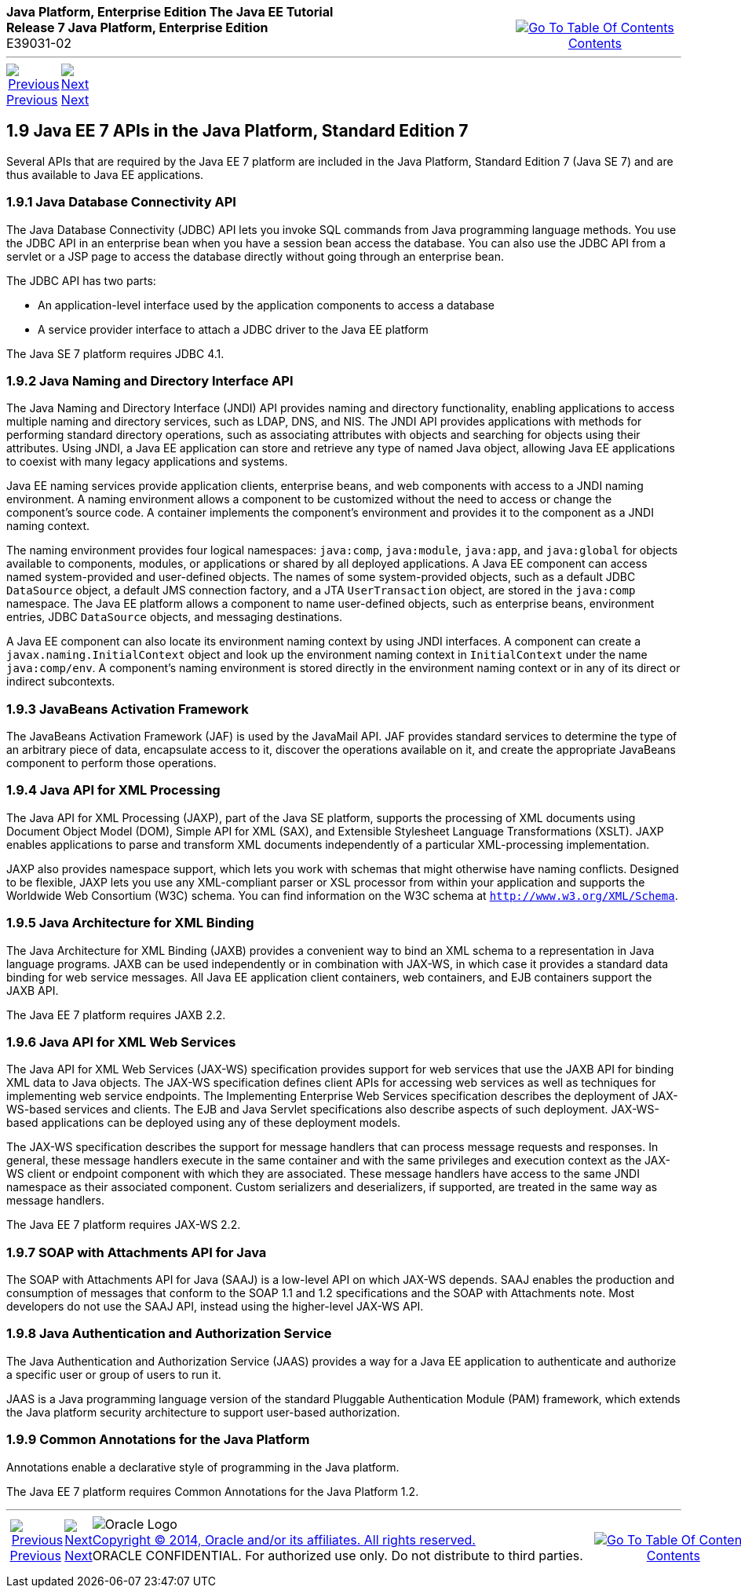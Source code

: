 ++++
<table cellspacing="0" cellpadding="0" width="100%">
<tr>
<td align="left" valign="top"><b>Java Platform, Enterprise Edition The Java EE Tutorial</b><br />
<b>Release 7 Java Platform, Enterprise Edition</b><br />
E39031-02</td>
<td valign="bottom" align="right">
<table cellspacing="0" cellpadding="0" width="225">
<tr>
<td>&nbsp;</td>
<td align="center" valign="top"><a href="toc.adoc"><img src="img/toc.gif" alt="Go To Table Of Contents" /><br />
<span class="icon">Contents</span></a></td>
</tr>
</table>
</td>
</tr>
</table>
<hr />
<table cellspacing="0" cellpadding="0" width="100">
<tr>
<td align="center"><a href="overview008.adoc"><img src="img/leftnav.gif" alt="Previous" /><br />
<span class="icon">Previous</span></a>&nbsp;</td>
<td align="center"><a href="overview010.adoc"><img src="img/rightnav.gif" alt="Next" /><br />
<span class="icon">Next</span></a></td>
<td>&nbsp;</td>
</tr>
</table>
++++

[[GIRDR]]

[[JEETT00315]]
[[java-ee-7-apis-in-the-java-platform-standard-edition-7]]
1.9 Java EE 7 APIs in the Java Platform, Standard Edition 7
-----------------------------------------------------------

Several APIs that are required by the Java EE 7 platform are included in
the Java Platform, Standard Edition 7 (Java SE 7) and are thus available
to Java EE applications.

[[BNADA]]

[[JEETT00876]]
[[java-database-connectivity-api]]
1.9.1 Java Database Connectivity API
~~~~~~~~~~~~~~~~~~~~~~~~~~~~~~~~~~~~

The Java Database Connectivity (JDBC) API lets you invoke SQL commands
from Java programming language methods. You use the JDBC API in an
enterprise bean when you have a session bean access the database. You
can also use the JDBC API from a servlet or a JSP page to access the
database directly without going through an enterprise bean.

The JDBC API has two parts:

* An application-level interface used by the application components to
access a database
* A service provider interface to attach a JDBC driver to the Java EE
platform

The Java SE 7 platform requires JDBC 4.1.

[[BNADC]]

[[JEETT00877]]
[[java-naming-and-directory-interface-api]]
1.9.2 Java Naming and Directory Interface API
~~~~~~~~~~~~~~~~~~~~~~~~~~~~~~~~~~~~~~~~~~~~~

The Java Naming and Directory Interface (JNDI) API provides naming and
directory functionality, enabling applications to access multiple naming
and directory services, such as LDAP, DNS, and NIS. The JNDI API
provides applications with methods for performing standard directory
operations, such as associating attributes with objects and searching
for objects using their attributes. Using JNDI, a Java EE application
can store and retrieve any type of named Java object, allowing Java EE
applications to coexist with many legacy applications and systems.

Java EE naming services provide application clients, enterprise beans,
and web components with access to a JNDI naming environment. A naming
environment allows a component to be customized without the need to
access or change the component's source code. A container implements the
component's environment and provides it to the component as a JNDI
naming context.

The naming environment provides four logical namespaces: `java:comp`,
`java:module`, `java:app`, and `java:global` for objects available to
components, modules, or applications or shared by all deployed
applications. A Java EE component can access named system-provided and
user-defined objects. The names of some system-provided objects, such as
a default JDBC `DataSource` object, a default JMS connection factory,
and a JTA `UserTransaction` object, are stored in the `java:comp`
namespace. The Java EE platform allows a component to name user-defined
objects, such as enterprise beans, environment entries, JDBC
`DataSource` objects, and messaging destinations.

A Java EE component can also locate its environment naming context by
using JNDI interfaces. A component can create a
`javax.naming.InitialContext` object and look up the environment naming
context in `InitialContext` under the name `java:comp/env`. A
component's naming environment is stored directly in the environment
naming context or in any of its direct or indirect subcontexts.

[[BNACT]]

[[JEETT00878]]
[[javabeans-activation-framework]]
1.9.3 JavaBeans Activation Framework
~~~~~~~~~~~~~~~~~~~~~~~~~~~~~~~~~~~~

The JavaBeans Activation Framework (JAF) is used by the JavaMail API.
JAF provides standard services to determine the type of an arbitrary
piece of data, encapsulate access to it, discover the operations
available on it, and create the appropriate JavaBeans component to
perform those operations.

[[BNACU]]

[[JEETT00879]]
[[java-api-for-xml-processing]]
1.9.4 Java API for XML Processing
~~~~~~~~~~~~~~~~~~~~~~~~~~~~~~~~~

The Java API for XML Processing (JAXP), part of the Java SE platform,
supports the processing of XML documents using Document Object Model
(DOM), Simple API for XML (SAX), and Extensible Stylesheet Language
Transformations (XSLT). JAXP enables applications to parse and transform
XML documents independently of a particular XML-processing
implementation.

JAXP also provides namespace support, which lets you work with schemas
that might otherwise have naming conflicts. Designed to be flexible,
JAXP lets you use any XML-compliant parser or XSL processor from within
your application and supports the Worldwide Web Consortium (W3C) schema.
You can find information on the W3C schema at
`http://www.w3.org/XML/Schema`.

[[BNACW]]

[[JEETT00880]]
[[java-architecture-for-xml-binding]]
1.9.5 Java Architecture for XML Binding
~~~~~~~~~~~~~~~~~~~~~~~~~~~~~~~~~~~~~~~

The Java Architecture for XML Binding (JAXB) provides a convenient way
to bind an XML schema to a representation in Java language programs.
JAXB can be used independently or in combination with JAX-WS, in which
case it provides a standard data binding for web service messages. All
Java EE application client containers, web containers, and EJB
containers support the JAXB API.

The Java EE 7 platform requires JAXB 2.2.

[[BNACV]]

[[JEETT00882]]
[[java-api-for-xml-web-services]]
1.9.6 Java API for XML Web Services
~~~~~~~~~~~~~~~~~~~~~~~~~~~~~~~~~~~

The Java API for XML Web Services (JAX-WS) specification provides
support for web services that use the JAXB API for binding XML data to
Java objects. The JAX-WS specification defines client APIs for accessing
web services as well as techniques for implementing web service
endpoints. The Implementing Enterprise Web Services specification
describes the deployment of JAX-WS-based services and clients. The EJB
and Java Servlet specifications also describe aspects of such
deployment. JAX-WS-based applications can be deployed using any of these
deployment models.

The JAX-WS specification describes the support for message handlers that
can process message requests and responses. In general, these message
handlers execute in the same container and with the same privileges and
execution context as the JAX-WS client or endpoint component with which
they are associated. These message handlers have access to the same JNDI
namespace as their associated component. Custom serializers and
deserializers, if supported, are treated in the same way as message
handlers.

The Java EE 7 platform requires JAX-WS 2.2.

[[BNACX]]

[[JEETT00881]]
[[soap-with-attachments-api-for-java]]
1.9.7 SOAP with Attachments API for Java
~~~~~~~~~~~~~~~~~~~~~~~~~~~~~~~~~~~~~~~~

The SOAP with Attachments API for Java (SAAJ) is a low-level API on
which JAX-WS depends. SAAJ enables the production and consumption of
messages that conform to the SOAP 1.1 and 1.2 specifications and the
SOAP with Attachments note. Most developers do not use the SAAJ API,
instead using the higher-level JAX-WS API.

[[BNADD]]

[[JEETT00883]]
[[java-authentication-and-authorization-service]]
1.9.8 Java Authentication and Authorization Service
~~~~~~~~~~~~~~~~~~~~~~~~~~~~~~~~~~~~~~~~~~~~~~~~~~~

The Java Authentication and Authorization Service (JAAS) provides a way
for a Java EE application to authenticate and authorize a specific user
or group of users to run it.

JAAS is a Java programming language version of the standard Pluggable
Authentication Module (PAM) framework, which extends the Java platform
security architecture to support user-based authorization.

[[JEETT1345]]
[[sthref12]]

[[common-annotations-for-the-java-platform]]
1.9.9 Common Annotations for the Java Platform
~~~~~~~~~~~~~~~~~~~~~~~~~~~~~~~~~~~~~~~~~~~~~~

Annotations enable a declarative style of programming in the Java
platform.

The Java EE 7 platform requires Common Annotations for the Java Platform
1.2.

++++
<hr />
<table cellspacing="0" cellpadding="0" width="100%">
<col width="33%" />
<col width="*" />
<col width="33%" />
<tr>
<td valign="bottom">
<table cellspacing="0" cellpadding="0" width="100">
<col width="*" />
<col width="48%" />
<col width="48%" />
<tr>
<td>&nbsp;</td>
<td align="center"><a href="overview008.adoc"><img src="img/leftnav.gif" alt="Previous" /><br />
<span class="icon">Previous</span></a>&nbsp;</td>
<td align="center"><a href="overview010.adoc"><img src="img/rightnav.gif" alt="Next" /><br />
<span class="icon">Next</span></a></td>
</tr>
</table>
</td>
<td><img src="img/oracle.gif" alt="Oracle Logo" /> <a href="img/cpyr.adoc"><br />
<span>Copyright&nbsp;&copy;&nbsp;2014,&nbsp;Oracle&nbsp;and/or&nbsp;its&nbsp;affiliates.&nbsp;All&nbsp;rights&nbsp;reserved.</a><br>
ORACLE&nbsp;CONFIDENTIAL.&nbsp;For&nbsp;authorized&nbsp;use&nbsp;only.&nbsp;Do&nbsp;not&nbsp;distribute&nbsp;to&nbsp;third&nbsp;parties.</span></td>
<td valign="bottom" align="right">
<table cellspacing="0" cellpadding="0" width="225">
<tr>
<td>&nbsp;</td>
<td align="center" valign="top"><a href="toc.adoc"><img src="img/toc.gif" alt="Go To Table Of Contents" /><br />
<span>Contents</span></a></td>
</tr>
</table>
</td>
</tr>
</table>
<p align="center"></p>
++++